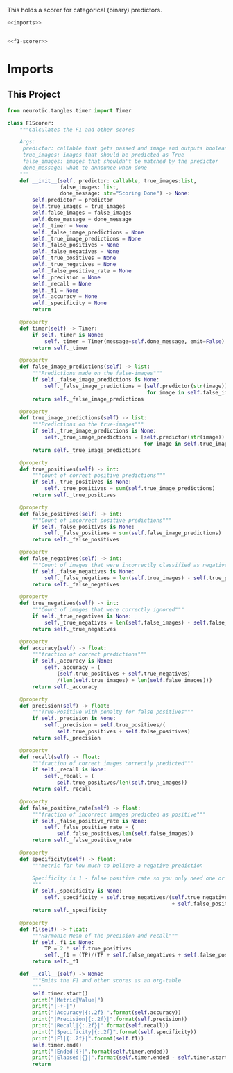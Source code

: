 This holds a scorer for categorical (binary) predictors.

#+BEGIN_SRC python :tangle f1_scorer.py
<<imports>>


<<f1-scorer>>
#+END_SRC
* Imports
** This Project
#+BEGIN_SRC python :noweb-ref imports
from neurotic.tangles.timer import Timer
#+END_SRC

#+BEGIN_SRC python :noweb-ref f1-scorer
class F1Scorer:
    """Calculates the F1 and other scores
    
    Args:
     predictor: callable that gets passed and image and outputs boolean
     true_images: images that should be predicted as True
     false_images: images that shouldn't be matched by the predictor
     done_message: what to announce when done
    """
    def __init__(self, predictor: callable, true_images:list,
                 false_images: list,
                 done_message: str="Scoring Done") -> None:
        self.predictor = predictor
        self.true_images = true_images
        self.false_images = false_images
        self.done_message = done_message
        self._timer = None
        self._false_image_predictions = None
        self._true_image_predictions = None
        self._false_positives = None
        self._false_negatives = None
        self._true_positives = None
        self._true_negatives = None
        self._false_positive_rate = None
        self._precision = None
        self._recall = None
        self._f1 = None
        self._accuracy = None
        self._specificity = None
        return

    @property
    def timer(self) -> Timer:
        if self._timer is None:
            self._timer = Timer(message=self.done_message, emit=False)
        return self._timer

    @property
    def false_image_predictions(self) -> list:
        """Predictions made on the false-images"""
        if self._false_image_predictions is None:
            self._false_image_predictions = [self.predictor(str(image))
                                             for image in self.false_images]
        return self._false_image_predictions

    @property
    def true_image_predictions(self) -> list:
        """Predictions on the true-images"""
        if self._true_image_predictions is None:
            self._true_image_predictions = [self.predictor(str(image))
                                            for image in self.true_images]
        return self._true_image_predictions

    @property
    def true_positives(self) -> int:
        """count of correct positive predictions"""
        if self._true_positives is None:
            self._true_positives = sum(self.true_image_predictions)
        return self._true_positives

    @property
    def false_positives(self) -> int:
        """Count of incorrect positive predictions"""
        if self._false_positives is None:
            self._false_positives = sum(self.false_image_predictions)
        return self._false_positives

    @property
    def false_negatives(self) -> int:
        """Count of images that were incorrectly classified as negative"""
        if self._false_negatives is None:
            self._false_negatives = len(self.true_images) - self.true_positives
        return self._false_negatives

    @property
    def true_negatives(self) -> int:
        """Count of images that were correctly ignored"""
        if self._true_negatives is None:
            self._true_negatives = len(self.false_images) - self.false_positives
        return self._true_negatives

    @property
    def accuracy(self) -> float:
        """fraction of correct predictions"""
        if self._accuracy is None:
            self._accuracy = (
                (self.true_positives + self.true_negatives)
                /(len(self.true_images) + len(self.false_images)))
        return self._accuracy

    @property
    def precision(self) -> float:
        """True-Positive with penalty for false positives"""
        if self._precision is None:
            self._precision = self.true_positives/(
                self.true_positives + self.false_positives)
        return self._precision
    
    @property
    def recall(self) -> float:
        """fraction of correct images correctly predicted"""
        if self._recall is None:
            self._recall = (
                self.true_positives/len(self.true_images))
        return self._recall

    @property
    def false_positive_rate(self) -> float:
        """fraction of incorrect images predicted as positive"""
        if self._false_positive_rate is None:
            self._false_positive_rate = (
                self.false_positives/len(self.false_images))
        return self._false_positive_rate

    @property
    def specificity(self) -> float:
        """metric for how much to believe a negative prediction

        Specificity is 1 - false positive rate so you only need one or the other
        """
        if self._specificity is None:
            self._specificity = self.true_negatives/(self.true_negatives
                                                     + self.false_positives)
        return self._specificity

    @property
    def f1(self) -> float:
        """Harmonic Mean of the precision and recall"""
        if self._f1 is None:
            TP = 2 * self.true_positives
            self._f1 = (TP)/(TP + self.false_negatives + self.false_positives)
        return self._f1
        
    def __call__(self) -> None:
        """Emits the F1 and other scores as an org-table
        """
        self.timer.start()
        print("|Metric|Value|")
        print("|-+-|")
        print("|Accuracy|{:.2f}|".format(self.accuracy))
        print("|Precision|{:.2f}|".format(self.precision))
        print("|Recall|{:.2f}|".format(self.recall))
        print("|Specificity|{:.2f}".format(self.specificity))
        print("|F1|{:.2f}|".format(self.f1))
        self.timer.end()
        print("|Ended|{}|".format(self.timer.ended))
        print("|Elapsed|{}|".format(self.timer.ended - self.timer.started))
        return
#+END_SRC
